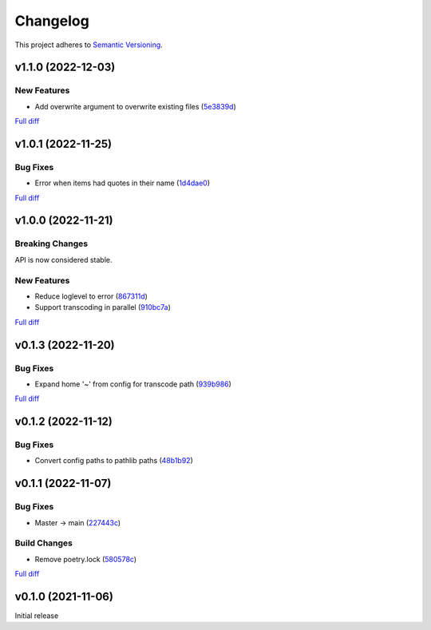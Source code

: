 #########
Changelog
#########

This project adheres to `Semantic Versioning <https://semver.org/spec/v2.0.0.html>`_.

v1.1.0 (2022-12-03)
===================

New Features
------------
* Add overwrite argument to overwrite existing files (`5e3839d <https://github.com/MoeMusic/moe_transcode/commit/5e3839df4295b6c80dd6103d7ebe5693847d69b8>`_)

`Full diff <https://github.com/MoeMusic/moe_transcode/compare/v1.0.1...v1.1.0>`__

v1.0.1 (2022-11-25)
===================

Bug Fixes
---------
* Error when items had quotes in their name (`1d4dae0 <https://github.com/MoeMusic/moe_transcode/commit/1d4dae0a8fce8e27ea2cc2322d53b05f4779728d>`_)

`Full diff <https://github.com/MoeMusic/moe_transcode/compare/v1.0.0...v1.0.1>`__

v1.0.0 (2022-11-21)
===================

Breaking Changes
----------------
API is now considered stable.

New Features
------------
* Reduce loglevel to error (`867311d <https://github.com/MoeMusic/moe_transcode/commit/867311d4769a19abcd24bb02d9c263c376ae46e8>`_)
* Support transcoding in parallel (`910bc7a <https://github.com/MoeMusic/moe_transcode/commit/910bc7a6a45bd3a885a793decb38b07ffa9a02b8>`_)

`Full diff <https://github.com/MoeMusic/moe_transcode/compare/v0.1.3...v1.0.0>`__

v0.1.3 (2022-11-20)
===================

Bug Fixes
---------
* Expand home '~' from config for transcode path (`939b986 <https://github.com/MoeMusic/moe_transcode/commit/939b9867d09d8d41845a7d8262c0eeb7257b886d>`_)

`Full diff <https://github.com/MoeMusic/moe_transcode/compare/v0.1.2...v0.1.3>`__

v0.1.2 (2022-11-12)
===================

Bug Fixes
---------
* Convert config paths to pathlib paths (`48b1b92 <https://github.com/MoeMusic/moe_transcode/commit/48b1b9234178f73446684c1ad210872aca390b00>`_)

v0.1.1 (2022-11-07)
===================

Bug Fixes
---------
* Master -> main (`227443c <https://github.com/MoeMusic/moe_transcode/commit/227443c4e1185cf4ab3bd68e481f0a28625e0eaf>`_)

Build Changes
-------------
* Remove poetry.lock (`580578c <https://github.com/MoeMusic/moe_transcode/commit/580578c4c3cded9beb47c4da9615d01d100b0a77>`_)

`Full diff <https://github.com/MoeMusic/moe_transcode/compare/v0.1.0...v0.1.1>`__

v0.1.0 (2021-11-06)
===================
Initial release
